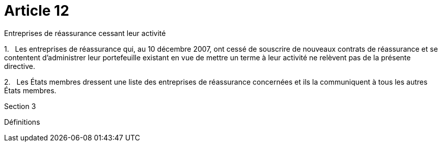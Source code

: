 = Article 12

Entreprises de réassurance cessant leur activité

1.   Les entreprises de réassurance qui, au 10 décembre 2007, ont cessé de souscrire de nouveaux contrats de réassurance et se contentent d'administrer leur portefeuille existant en vue de mettre un terme à leur activité ne relèvent pas de la présente directive.

2.   Les États membres dressent une liste des entreprises de réassurance concernées et ils la communiquent à tous les autres États membres.

Section 3

Définitions